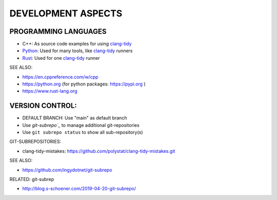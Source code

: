 DEVELOPMENT ASPECTS
===============================================================================


PROGRAMMING LANGUAGES
-------------------------------------------------------------------------------

* C++: As source code examples for using `clang-tidy`_
* `Python`_: Used for many tools, like `clang-tidy`_ runners
* `Rust`_: Used for one `clang-tidy`_ runner

SEE ALSO:

* https://en.cppreference.com/w/cpp
* https://python.org (for python packages: https://pypi.org )
* https://www.rust-lang.org


.. _clang-tidy: https://releases.llvm.org/16.0.0/tools/clang/tools/extra/docs/clang-tidy/index.html
.. _Python: https://python.org
.. _Rust: https://www.rust-lang.org


VERSION CONTROL:
-------------------------------------------------------------------------------

* DEFAULT BRANCH: Use "main" as default branch
* Use `git-subrepo`_` to manage additional git-repositories
* Use ``git subrepo status`` to show all sub-repository(s)

GIT-SUBREPOSITORIES:

* clang-tidy-mistakes: https://github.com/polystat/clang-tidy-mistakes.git


SEE ALSO:

* https://github.com/ingydotnet/git-subrepo

RELATED: git-subrep

* http://blog.s-schoener.com/2019-04-20-git-subrepo/

.. _git-subrepo: https://github.com/ingydotnet/git-subrepo

